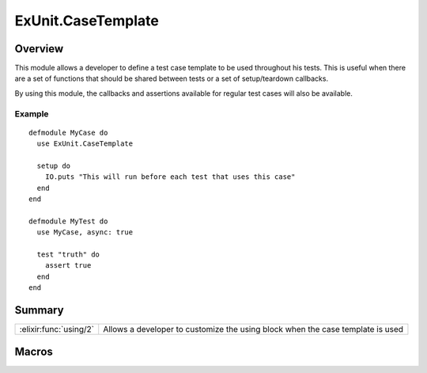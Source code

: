 ExUnit.CaseTemplate
==============================================================

.. elixir:module:: ExUnit.CaseTemplate

   :mtype: 

Overview
--------

This module allows a developer to define a test case template to be used
throughout his tests. This is useful when there are a set of functions
that should be shared between tests or a set of setup/teardown
callbacks.

By using this module, the callbacks and assertions available for regular
test cases will also be available.

Example
~~~~~~~

::

    defmodule MyCase do
      use ExUnit.CaseTemplate

      setup do
        IO.puts "This will run before each test that uses this case"
      end
    end

    defmodule MyTest do
      use MyCase, async: true

      test "truth" do
        assert true
      end
    end






Summary
-------

====================== =
:elixir:func:`using/2` Allows a developer to customize the using block when the case template is used 
====================== =







Macros
------

.. elixir:macro:: ExUnit.CaseTemplate.using/2
   :sig: using(var \\ {:_, [], ExUnit.CaseTemplate}, list2)


   
   Allows a developer to customize the using block when the case template
   is used.
   
   





